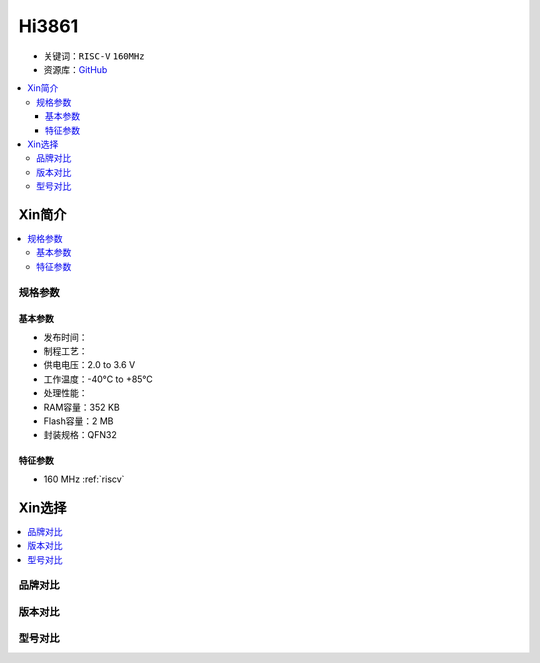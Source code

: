 
.. _hi3861:

Hi3861
===============

* 关键词：``RISC-V`` ``160MHz``
* 资源库：`GitHub <https://github.com/SoCXin/Hi3861>`_

.. contents::
    :local:

Xin简介
-----------

.. contents::
    :local:

规格参数
~~~~~~~~~~~

基本参数
^^^^^^^^^^^

* 发布时间：
* 制程工艺：
* 供电电压：2.0 to 3.6 V
* 工作温度：-40°C to +85°C
* 处理性能：
* RAM容量：352 KB
* Flash容量：2 MB
* 封装规格：QFN32

特征参数
^^^^^^^^^^^

* 160 MHz :ref:`riscv`


Xin选择
-----------

.. contents::
    :local:


品牌对比
~~~~~~~~~

版本对比
~~~~~~~~~

型号对比
~~~~~~~~~

